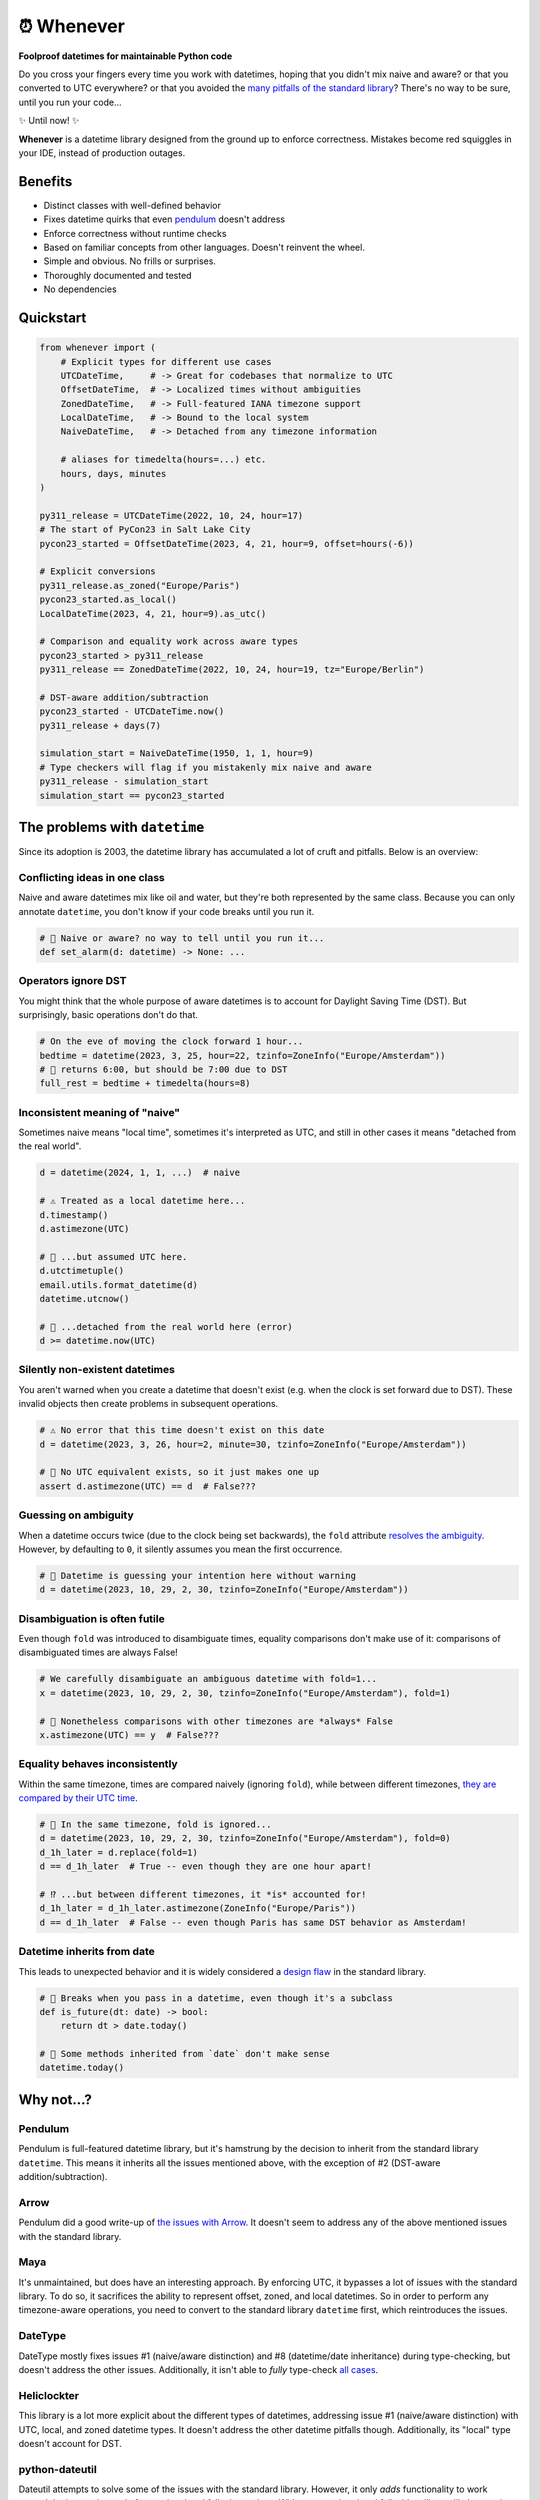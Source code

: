 ⏰ Whenever
===========

.. image:: https://img.shields.io/pypi/v/whenever.svg?style=flat-square&color=blue
   :target: https://pypi.python.org/pypi/whenever

.. image:: https://img.shields.io/pypi/pyversions/whenever.svg?style=flat-square
   :target: https://pypi.python.org/pypi/whenever

.. image:: https://img.shields.io/pypi/l/whenever.svg?style=flat-square&color=blue
   :target: https://pypi.python.org/pypi/whenever

.. image:: https://img.shields.io/badge/mypy-strict-forestgreen?style=flat-square
   :target: https://mypy.readthedocs.io/en/stable/command_line.html#cmdoption-mypy-strict

.. image:: https://img.shields.io/badge/coverage-100%25-forestgreen?style=flat-square
   :target: https://github.com/ariebovenberg/whenever

.. image::  https://img.shields.io/github/actions/workflow/status/ariebovenberg/whenever/tests.yml?branch=main&style=flat-square
   :target: https://github.com/ariebovenberg/whenever

.. image:: https://img.shields.io/readthedocs/whenever.svg?style=flat-square
   :target: http://whenever.readthedocs.io/

**Foolproof datetimes for maintainable Python code**

Do you cross your fingers every time you work with datetimes,
hoping that you didn't mix naive and aware?
or that you converted to UTC everywhere?
or that you avoided the `many pitfalls of the standard library`_?
There's no way to be sure, until you run your code...

✨ Until now! ✨

**Whenever** is a datetime library designed from the ground up to enforce correctness.
Mistakes become red squiggles in your IDE, instead of production outages.

Benefits
--------

- Distinct classes with well-defined behavior
- Fixes datetime quirks that even `pendulum`_ doesn't address
- Enforce correctness without runtime checks
- Based on familiar concepts from other languages. Doesn't reinvent the wheel.
- Simple and obvious. No frills or surprises.
- Thoroughly documented and tested
- No dependencies

.. _overview:

Quickstart
----------

.. code-block:: python

   from whenever import (
       # Explicit types for different use cases
       UTCDateTime,     # -> Great for codebases that normalize to UTC
       OffsetDateTime,  # -> Localized times without ambiguities
       ZonedDateTime,   # -> Full-featured IANA timezone support
       LocalDateTime,   # -> Bound to the local system
       NaiveDateTime,   # -> Detached from any timezone information

       # aliases for timedelta(hours=...) etc.
       hours, days, minutes
   )

   py311_release = UTCDateTime(2022, 10, 24, hour=17)
   # The start of PyCon23 in Salt Lake City
   pycon23_started = OffsetDateTime(2023, 4, 21, hour=9, offset=hours(-6))

   # Explicit conversions
   py311_release.as_zoned("Europe/Paris")
   pycon23_started.as_local()
   LocalDateTime(2023, 4, 21, hour=9).as_utc()

   # Comparison and equality work across aware types
   pycon23_started > py311_release
   py311_release == ZonedDateTime(2022, 10, 24, hour=19, tz="Europe/Berlin")

   # DST-aware addition/subtraction
   pycon23_started - UTCDateTime.now()
   py311_release + days(7)

   simulation_start = NaiveDateTime(1950, 1, 1, hour=9)
   # Type checkers will flag if you mistakenly mix naive and aware
   py311_release - simulation_start
   simulation_start == pycon23_started

.. _many pitfalls of the standard library:

The problems with ``datetime``
------------------------------

Since its adoption is 2003, the datetime library has accumulated
a lot of cruft and pitfalls. Below is an overview:

Conflicting ideas in one class
~~~~~~~~~~~~~~~~~~~~~~~~~~~~~~

Naive and aware datetimes mix like oil and water,
but they're both represented by the same class.
Because you can only annotate ``datetime``,
you don't know if your code breaks until you run it.

.. code-block:: python

    # 🧨 Naive or aware? no way to tell until you run it...
    def set_alarm(d: datetime) -> None: ...

Operators ignore DST
~~~~~~~~~~~~~~~~~~~~

You might think that the whole purpose of aware datetimes is to account for
Daylight Saving Time (DST). But surprisingly, basic operations don't do that.

.. code-block:: python

    # On the eve of moving the clock forward 1 hour...
    bedtime = datetime(2023, 3, 25, hour=22, tzinfo=ZoneInfo("Europe/Amsterdam"))
    # 🧨 returns 6:00, but should be 7:00 due to DST
    full_rest = bedtime + timedelta(hours=8)

Inconsistent meaning of "naive"
~~~~~~~~~~~~~~~~~~~~~~~~~~~~~~~

Sometimes naive means "local time", sometimes it's interpreted as UTC,
and still in other cases it means "detached from the real world".

.. code-block:: python

    d = datetime(2024, 1, 1, ...)  # naive

    # ⚠️ Treated as a local datetime here...
    d.timestamp()
    d.astimezone(UTC)

    # 🧨 ...but assumed UTC here.
    d.utctimetuple()
    email.utils.format_datetime(d)
    datetime.utcnow()

    # 🤷 ...detached from the real world here (error)
    d >= datetime.now(UTC)

Silently non-existent datetimes
~~~~~~~~~~~~~~~~~~~~~~~~~~~~~~~

You aren't warned when you create a datetime that doesn't exist
(e.g. when the clock is set forward due to DST).
These invalid objects then create problems in subsequent operations.

.. code-block:: python

    # ⚠️ No error that this time doesn't exist on this date
    d = datetime(2023, 3, 26, hour=2, minute=30, tzinfo=ZoneInfo("Europe/Amsterdam"))

    # 🧨 No UTC equivalent exists, so it just makes one up
    assert d.astimezone(UTC) == d  # False???

Guessing on ambiguity
~~~~~~~~~~~~~~~~~~~~~

When a datetime occurs twice (due to the clock being set backwards),
the ``fold`` attribute `resolves the ambiguity <https://peps.python.org/pep-0495/>`_.
However, by defaulting to ``0``, it silently assumes you mean the first occurrence.

.. code-block:: python

    # 🧨 Datetime is guessing your intention here without warning
    d = datetime(2023, 10, 29, 2, 30, tzinfo=ZoneInfo("Europe/Amsterdam"))

Disambiguation is often futile
~~~~~~~~~~~~~~~~~~~~~~~~~~~~~~

Even though ``fold`` was introduced to disambiguate times,
equality comparisons don't make use of it: comparisons of disambiguated times
are always False!

.. code-block:: python

    # We carefully disambiguate an ambiguous datetime with fold=1...
    x = datetime(2023, 10, 29, 2, 30, tzinfo=ZoneInfo("Europe/Amsterdam"), fold=1)

    # 🧨 Nonetheless comparisons with other timezones are *always* False
    x.astimezone(UTC) == y  # False???

Equality behaves inconsistently
~~~~~~~~~~~~~~~~~~~~~~~~~~~~~~~

Within the same timezone, times are compared naively (ignoring ``fold``),
while between different timezones, `they are compared by their UTC time <https://blog.ganssle.io/articles/2018/02/a-curious-case-datetimes.html>`_.

.. code-block:: python

    # 🧨 In the same timezone, fold is ignored...
    d = datetime(2023, 10, 29, 2, 30, tzinfo=ZoneInfo("Europe/Amsterdam"), fold=0)
    d_1h_later = d.replace(fold=1)
    d == d_1h_later  # True -- even though they are one hour apart!

    # ⁉️ ...but between different timezones, it *is* accounted for!
    d_1h_later = d_1h_later.astimezone(ZoneInfo("Europe/Paris"))
    d == d_1h_later  # False -- even though Paris has same DST behavior as Amsterdam!

Datetime inherits from date
~~~~~~~~~~~~~~~~~~~~~~~~~~~

This leads to unexpected behavior and it is widely considered a
`design <https://discuss.python.org/t/renaming-datetime-datetime-to-datetime-datetime/26279/2>`_ `flaw <https://github.com/python/typeshed/issues/4802>`_ in the standard library.

.. code-block:: python

    # 🧨 Breaks when you pass in a datetime, even though it's a subclass
    def is_future(dt: date) -> bool:
        return dt > date.today()

    # 🧨 Some methods inherited from `date` don't make sense
    datetime.today()

Why not...?
-----------

Pendulum
~~~~~~~~

Pendulum is full-featured datetime library, but it's
hamstrung by the decision to inherit from the standard library ``datetime``.
This means it inherits all the issues mentioned above, with the exception of #2
(DST-aware addition/subtraction).

Arrow
~~~~~

Pendulum did a good write-up of `the issues with Arrow <https://pendulum.eustace.io/faq/>`_.
It doesn't seem to address any of the above mentioned issues with the standard library.

Maya
~~~~

It's unmaintained, but does have an interesting approach.
By enforcing UTC, it bypasses a lot of issues with the standard library.
To do so, it sacrifices the ability to represent offset, zoned, and local datetimes.
So in order to perform any timezone-aware operations, you need to convert
to the standard library ``datetime`` first, which reintroduces the issues.

DateType
~~~~~~~~

DateType mostly fixes issues #1 (naive/aware distinction)
and #8 (datetime/date inheritance) during type-checking,
but doesn't address the other issues. Additionally,
it isn't able to *fully* type-check `all cases <https://github.com/glyph/DateType/blob/0ff07493bc2a13d6fafdba400e52ee919beeb093/tryit.py#L31>`_.

Heliclockter
~~~~~~~~~~~~

This library is a lot more explicit about the different types of datetimes,
addressing issue #1 (naive/aware distinction) with UTC, local, and zoned datetime types.
It doesn't address the other datetime pitfalls though.
Additionally, its "local" type doesn't account for DST.

python-dateutil
~~~~~~~~~~~~~~~

Dateutil attempts to solve some of the issues with the standard library.
However, it only *adds* functionality to work around the issues,
instead of *removing* the pitfalls themselves.
Without removing the pitfalls, it's still very likely to make mistakes.

FAQs
----

**Why isn't it a drop-in replacement for the standard library?**

Fixing the issues with the standard library requires a different API.
Keeping the same API would mean that the same issues would remain.

**Why not inherit from datetime?**

Not only would this keep most of the issues with the standard library,
it would result in brittle code: many popular libraries expect ``datetime`` *exactly*,
and `don't work <https://github.com/sdispater/pendulum/issues/289#issue-371964426>`_
`with subclasses <https://github.com/sdispater/pendulum/issues/131#issue-241088629>`_.

**What is the performance impact?**

Because whenever wraps the standard library, head-to-head performance will always be slightly slower.
However, because **whenever** removes the need for many runtime checks,
it may result in a net performance gain in real-world applications.

**Why not a C or Rust extension?**

It actually did start out as a Rust extension. But since the wrapping code
is so simple, it didn't make much performance difference.
Since it did make the code a lot more complex, a simple pure-Python implementation
was preferred.
If more involved operations are needed in the future, we can reconsider.

**Is this production-ready?**

The core functionality is complete and stable and the goal is to reach 1.0 soon.
The API may change slightly until then.
Of course, it's still a relatively young project, so the stability relies
on you to try it out and report any issues!


Versioning and compatibility policy
-----------------------------------

**Whenever** follows semantic versioning.
Until the 1.0 version, the API may change with minor releases.
Breaking changes will be avoided as much as possible,
and meticulously explained in the changelog.
Since the API is fully typed, your typechecker and/or IDE
will help you adjust to any API changes.

Acknowledgements
----------------

This project is inspired by the following projects. Check them out!

- `Noda Time <https://nodatime.org/>`_
- `Chrono <https://docs.rs/chrono/latest/chrono/>`_
- `DateType <https://github.com/glyph/DateType/tree/trunk>`_

Contributing
------------

Contributions are welcome! Please open an issue or pull request.

An example of setting up things and running the tests:

.. code-block:: bash

   poetry install
   pytest

⚠️ **Note**: The tests don't run on Windows yet. This is because
the tests use unix-specific features to set the timezone for the current process.
It can be made to work on Windows too, but I haven't gotten around to it yet.
